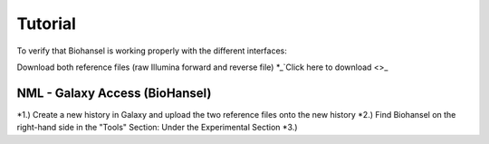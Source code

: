 Tutorial
========

To verify that Biohansel is working properly with the different interfaces:

Download both reference files (raw Illumina forward and reverse file)
*_`Click here to download <>_



NML - Galaxy Access (BioHansel)
-------------------------------
*1.) Create a new history in Galaxy and upload the two reference files onto the new history
*2.) Find Biohansel on the right-hand side in the "Tools" Section: Under the Experimental Section
*3.) 
